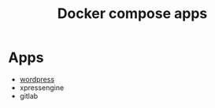 #+TITLE: Docker compose apps

* Apps
- [[./wordpress/README.org][wordpress]]
- xpressengine
- gitlab

